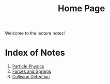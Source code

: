 #+TITLE: Home Page

Welcome to the lecture notes!

* Index of Notes
1) [[./phys_week2.org][Particle Physics]]
2) [[./lecture_notes_2.org][Forces and Springs]]
3) [[./lecture_notes_3.org][Collision Detection]]
